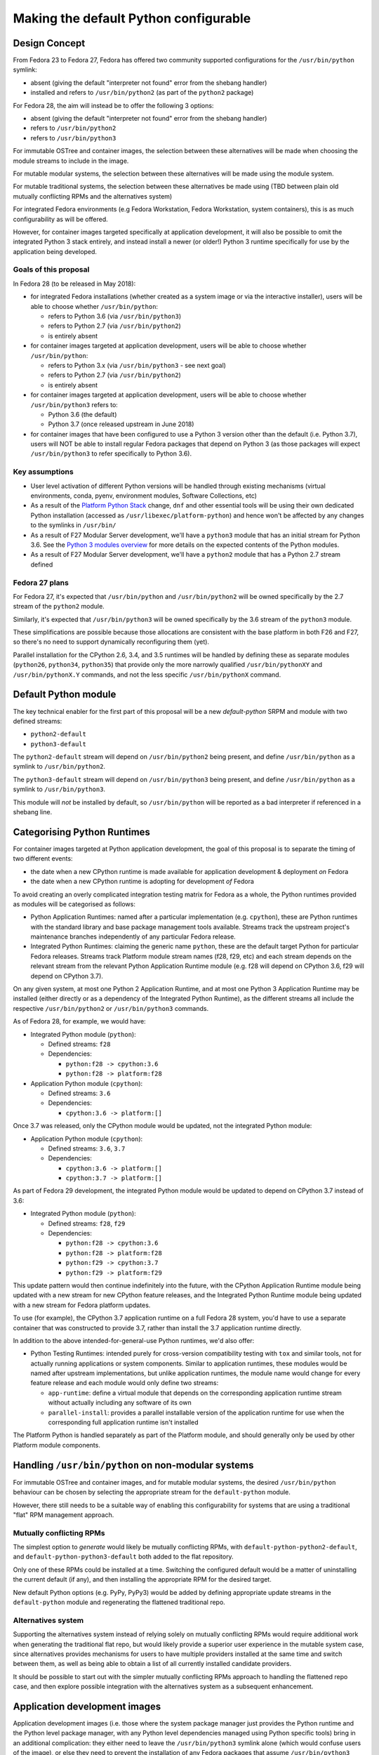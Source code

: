 Making the default Python configurable
======================================

Design Concept
--------------

From Fedora 23 to Fedora 27, Fedora has offered two community supported
configurations for the ``/usr/bin/python`` symlink:

* absent (giving the default "interpreter not found" error from the shebang handler)
* installed and refers to ``/usr/bin/python2`` (as part of the ``python2`` package)

For Fedora 28, the aim will instead be to offer the following 3 options:

* absent (giving the default "interpreter not found" error from the shebang handler)
* refers to ``/usr/bin/python2``
* refers to ``/usr/bin/python3``

For immutable OSTree and container images, the selection between these
alternatives will be made when choosing the module streams to include in the
image.

For mutable modular systems, the selection between these alternatives will be
made using the module system.

For mutable traditional systems, the selection between these alternatives be
made using (TBD between plain old mutually conflicting RPMs and the
alternatives system)

For integrated Fedora environments (e.g Fedora Workstation, Fedora Workstation,
system containers), this is as much configurability as will be offered.

However, for container images targeted specifically at application development,
it will also be possible to omit the integrated Python 3 stack entirely, and
instead install a newer (or older!) Python 3 runtime specifically for use by
the application being developed.


Goals of this proposal
~~~~~~~~~~~~~~~~~~~~~~

In Fedora 28 (to be released in May 2018):

* for integrated Fedora installations (whether created as a system image or via
  the interactive installer), users will be able to choose whether
  ``/usr/bin/python``:

  * refers to Python 3.6 (via ``/usr/bin/python3``)
  * refers to Python 2.7 (via ``/usr/bin/python2``)
  * is entirely absent

* for container images targeted at application development, users will
  be able to choose whether ``/usr/bin/python``:

  * refers to Python 3.x (via ``/usr/bin/python3`` - see next goal)
  * refers to Python 2.7 (via ``/usr/bin/python2``)
  * is entirely absent

* for container images targeted at application development, users will
  be able to choose whether ``/usr/bin/python3`` refers to:

  * Python 3.6 (the default)
  * Python 3.7 (once released upstream in June 2018)

* for container images that have been configured to use a Python 3 version
  other than the default (i.e. Python 3.7), users will NOT be able to install
  regular Fedora packages that depend on Python 3 (as those packages will
  expect ``/usr/bin/python3`` to refer specifically to Python 3.6).


Key assumptions
~~~~~~~~~~~~~~~

* User level activation of different Python versions will be handled through
  existing mechanisms (virtual environments, conda, pyenv, environment modules,
  Software Collections, etc)
* As a result of the `Platform Python Stack`_ change, ``dnf`` and other
  essential tools will be using their own dedicated Python installation (accessed
  as ``/usr/libexec/platform-python``) and hence won't be affected by any changes
  to the symlinks in ``/usr/bin/``
* As a result of F27 Modular Server development, we'll have a ``python3`` module
  that has an initial stream for Python 3.6. See the `Python 3 modules overview`_
  for more details on the expected contents of the Python modules.
* As a result of F27 Modular Server development, we'll have a ``python2`` module
  that has a Python 2.7 stream defined

.. _Platform Python Stack: https://fedoraproject.org/wiki/Changes/Platform_Python_Stack
.. _Python 3 modules overview: https://github.com/modularity-modules/python3

Fedora 27 plans
~~~~~~~~~~~~~~~

For Fedora 27, it's expected that ``/usr/bin/python`` and ``/usr/bin/python2``
will be owned specifically by the 2.7 stream of the ``python2`` module.

Similarly, it's expected that ``/usr/bin/python3`` will be owned specifically
by the 3.6 stream of the ``python3`` module.

These simplifications are possible because those allocations are consistent with
the base platform in both F26 and F27, so there's no need to support
dynamically reconfiguring them (yet).

Parallel installation for the CPython 2.6, 3.4, and 3.5 runtimes will be handled
by defining these as separate modules (``python26``, ``python34``, ``python35``)
that provide only the more narrowly qualified ``/usr/bin/pythonXY`` and
``/usr/bin/pythonX.Y`` commands, and not the less specific ``/usr/bin/pythonX``
command.


Default Python module
---------------------

The key technical enabler for the first part of this proposal will be a new
`default-python` SRPM and module with two defined streams:

* ``python2-default``
* ``python3-default``

The ``python2-default`` stream will depend on ``/usr/bin/python2`` being
present, and define ``/usr/bin/python`` as a symlink to ``/usr/bin/python2``.

The ``python3-default`` stream will depend on ``/usr/bin/python3`` being
present, and define ``/usr/bin/python`` as a symlink to ``/usr/bin/python3``.

This module will *not* be installed by default, so ``/usr/bin/python`` will
be reported as a bad interpreter if referenced in a shebang line.


Categorising Python Runtimes
----------------------------

For container images targeted at Python application development, the goal of
this proposal is to separate the timing of two different events:

* the date when a new CPython runtime is made available for application
  development & deployment *on* Fedora
* the date when a new CPython runtime is adopting for development *of*
  Fedora

To avoid creating an overly complicated integration testing matrix for Fedora
as a whole, the Python runtimes provided as modules will be categorised as
follows:

* Python Application Runtimes: named after a particular implementation (e.g.
  ``cpython``), these are Python runtimes with the standard library and base
  package management tools available. Streams track the upstream project's
  maintenance branches independently of any particular Fedora release.
* Integrated Python Runtimes: claiming the generic name ``python``, these are
  the default target Python for particular Fedora releases. Streams track
  Platform module stream names (f28, f29, etc) and each stream depends on the
  relevant stream from the relevant Python Application Runtime module (e.g. f28
  will depend on CPython 3.6, f29 will depend on CPython 3.7).

On any given system, at most one Python 2 Application Runtime, and at most one
Python 3 Application Runtime may be installed (either directly or as a
dependency of the Integrated Python Runtime), as the different streams all
include the respective ``/usr/bin/python2`` or ``/usr/bin/python3`` commands.

As of Fedora 28, for example, we would have:

* Integrated Python module (``python``):

  * Defined streams: ``f28``
  * Dependencies:

    * ``python:f28 -> cpython:3.6``
    * ``python:f28 -> platform:f28``
* Application Python module (``cpython``):

  * Defined streams: ``3.6``
  * Dependencies:

    * ``cpython:3.6 -> platform:[]``

Once 3.7 was released, only the CPython module would be updated, not the
integrated Python module:

* Application Python module (``cpython``):

  * Defined streams: ``3.6``, ``3.7``
  * Dependencies:

    * ``cpython:3.6 -> platform:[]``
    * ``cpython:3.7 -> platform:[]``

As part of Fedora 29 development, the integrated Python module would be
updated to depend on CPython 3.7 instead of 3.6:

* Integrated Python module (``python``):

  * Defined streams: ``f28``, ``f29``
  * Dependencies:

    * ``python:f28 -> cpython:3.6``
    * ``python:f28 -> platform:f28``
    * ``python:f29 -> cpython:3.7``
    * ``python:f29 -> platform:f29``

This update pattern would then continue indefinitely into the future, with the
CPython Application Runtime module being updated with a new stream for new
CPython feature releases, and the Integrated Python Runtime module being
updated with a new stream for Fedora platform updates.

To use (for example), the CPython 3.7 application runtime on a full Fedora 28
system, you'd have to use a separate container that was constructed to provide
3.7, rather than install the 3.7 application runtime directly.

In addition to the above intended-for-general-use Python runtimes, we'd also
offer:

* Python Testing Runtimes: intended purely for cross-version compatibility
  testing with ``tox`` and similar tools, not for actually running applications
  or system components. Similar to application runtimes, these modules would be
  named after upstream implementations, but unlike application runtimes, the
  module name would change for every feature release and each module would only
  define two streams:

  * ``app-runtime``: define a virtual module that depends on the corresponding
    application runtime stream without actually including any software of its own
  * ``parallel-install``: provides a parallel installable version of the
    application runtime for use when the corresponding full application runtime
    isn't installed

The Platform Python is handled separately as part of the Platform module, and
should generally only be used by other Platform module components.

Handling ``/usr/bin/python`` on non-modular systems
---------------------------------------------------

For immutable OSTree and container images, and for mutable modular systems,
the desired ``/usr/bin/python`` behaviour can be chosen by selecting the
appropriate stream for the ``default-python`` module.

However, there still needs to be a suitable way of enabling this configurability
for systems that are using a traditional "flat" RPM management approach.

Mutually conflicting RPMs
~~~~~~~~~~~~~~~~~~~~~~~~~

The simplest option to *generate* would likely be mutually conflicting RPMs,
with ``default-python-python2-default``, and ``default-python-python3-default``
both added to the flat repository.

Only one of these RPMs could be installed at a time. Switching the configured
default would be a matter of uninstalling the current default (if any), and
then installing the appropriate RPM for the desired target.

New default Python options (e.g. PyPy, PyPy3) would be added by defining
appropriate update streams in the ``default-python`` module and regenerating
the flattened traditional repo.

Alternatives system
~~~~~~~~~~~~~~~~~~~

Supporting the alternatives system instead of relying solely on mutually
conflicting RPMs would require additional work when generating the traditional
flat repo, but would likely provide a superior user experience in the mutable
system case, since alternatives provides mechanisms for users to have multiple
providers installed at the same time and switch between them, as well as being
able to obtain a list of all currently installed candidate providers.

It should be possible to start out with the simpler mutually conflicting RPMs
approach to handling the flattened repo case, and then explore possible
integration with the alternatives system as a subsequent enhancement.


Application development images
------------------------------

Application development images (i.e. those where the system package
manager just provides the Python runtime and the Python level package manager,
with any Python level dependencies managed using Python specific tools) bring
in an additional complication: they either need to leave the
``/usr/bin/python3`` symlink alone (which would confuse users of the image),
or else they need to prevent the installation of any Fedora packages that
assume ``/usr/bin/python3`` refers to the default Python stack for that
version of Fedora.

Given the use case, the latter approach seems most appropriate, as is
supported in this use case by:

1. Omitting the Integrated Python module (and hence anything else that
   depends on it) from the container image definition
2. Choosing the preferred stream from the CPython application runtime module
3. Choosing the ``python3-default`` stream from the Default Python module


Derived requirements for modularity tooling
-------------------------------------------

It is believed that all of the features needed to implement this proposal are
already supported, although it also expected to require refactoring of the
existing Python spec file to handle the conditional ``Provides`` declarations
through the RPM filtering feature.


Postponed and Rejected Features
-------------------------------

The following design options were considered, and either outright rejected, or
else postponed indefinitely.

Customising the shebang handler error message
~~~~~~~~~~~~~~~~~~~~~~~~~~~~~~~~~~~~~~~~~~~~~

The default error message for a missing interpreter in a shebang line merely
tells you that the interpreter couldn't be found, without any hint as to your
available options for resolving the issue::

    $ ./script.py
    bash: ./script.py: /usr/bin/python: bad interpreter: No such file or directory

While it would be possible to install a custom script that provides guidance
(or at least documentation references) on how to set up ``/usr/bin/python``,
actually doing so would have the unfortunate side effect of satisfying requests
to install ``/usr/bin/python`` (whether directly or via
``Requires: /usr/bin/python``).

Due to that problem, customising the error message when no default version has
been configured has been postponed for the time being.

Actually following through with the customisation idea would likely require
advocating for and implementing one of the following capabilities:

* extending the existing "command not found" customisation (bash error 127) to
  also cover the "bad interpreter" case (bash error 126)
* providing a way to install a stub implementation of an executable, while
  also indicating that the inclusion of that file in the RPM should *not*
  result in the automatic addition of a corresponding ``Provides`` entry
